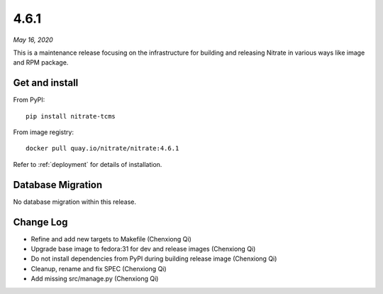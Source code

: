 .. _4.6.1:

4.6.1
=====

*May 16, 2020*

This is a maintenance release focusing on the infrastructure for building and
releasing Nitrate in various ways like image and RPM package.

Get and install
---------------

From PyPI::

    pip install nitrate-tcms

From image registry::

    docker pull quay.io/nitrate/nitrate:4.6.1

Refer to :ref:`deployment` for details of installation.

Database Migration
------------------

No database migration within this release.

Change Log
----------

* Refine and add new targets to Makefile (Chenxiong Qi)
* Upgrade base image to fedora:31 for dev and release images (Chenxiong Qi)
* Do not install dependencies from PyPI during building release image
  (Chenxiong Qi)
* Cleanup, rename and fix SPEC (Chenxiong Qi)
* Add missing src/manage.py (Chenxiong Qi)

